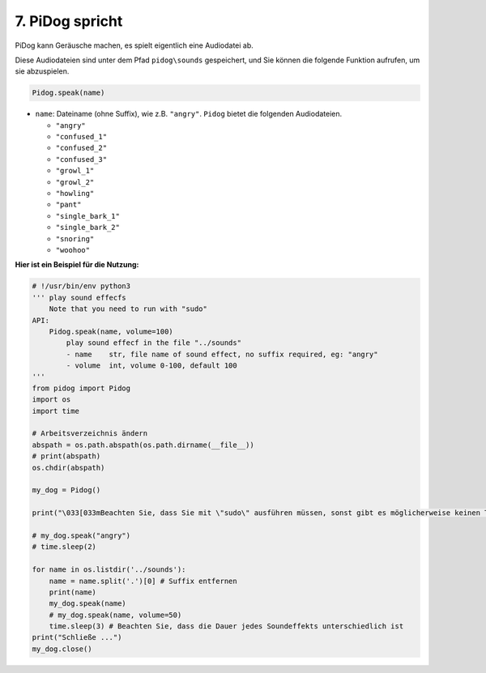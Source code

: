 7. PiDog spricht
==========================

PiDog kann Geräusche machen, es spielt eigentlich eine Audiodatei ab.

Diese Audiodateien sind unter dem Pfad ``pidog\sounds`` gespeichert, und Sie können die folgende Funktion aufrufen, um sie abzuspielen.

.. code-block:: python

   Pidog.speak(name)

* ``name``: Dateiname (ohne Suffix), wie z.B. ``"angry"``. ``Pidog`` bietet die folgenden Audiodateien.

  * ``"angry"``
  * ``"confused_1"``
  * ``"confused_2"``
  * ``"confused_3"``
  * ``"growl_1"``
  * ``"growl_2"``
  * ``"howling"``
  * ``"pant"``
  * ``"single_bark_1"``
  * ``"single_bark_2"``
  * ``"snoring"``
  * ``"woohoo"``

**Hier ist ein Beispiel für die Nutzung:**

.. code-block:: python

    # !/usr/bin/env python3
    ''' play sound effecfs
        Note that you need to run with "sudo"
    API:
        Pidog.speak(name, volume=100)
            play sound effecf in the file "../sounds"
            - name    str, file name of sound effect, no suffix required, eg: "angry"
            - volume  int, volume 0-100, default 100
    '''
    from pidog import Pidog
    import os
    import time

    # Arbeitsverzeichnis ändern
    abspath = os.path.abspath(os.path.dirname(__file__))
    # print(abspath)
    os.chdir(abspath)

    my_dog = Pidog()

    print("\033[033mBeachten Sie, dass Sie mit \"sudo\" ausführen müssen, sonst gibt es möglicherweise keinen Ton.\033[m")

    # my_dog.speak("angry")
    # time.sleep(2)

    for name in os.listdir('../sounds'):
        name = name.split('.')[0] # Suffix entfernen
        print(name)
        my_dog.speak(name)
        # my_dog.speak(name, volume=50)
        time.sleep(3) # Beachten Sie, dass die Dauer jedes Soundeffekts unterschiedlich ist
    print("Schließe ...")
    my_dog.close()

